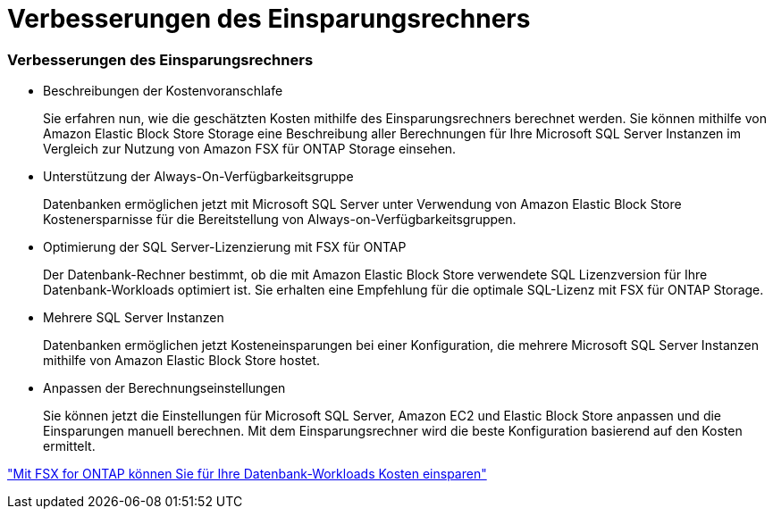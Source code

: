 = Verbesserungen des Einsparungsrechners
:allow-uri-read: 




=== Verbesserungen des Einsparungsrechners

* Beschreibungen der Kostenvoranschlafe
+
Sie erfahren nun, wie die geschätzten Kosten mithilfe des Einsparungsrechners berechnet werden. Sie können mithilfe von Amazon Elastic Block Store Storage eine Beschreibung aller Berechnungen für Ihre Microsoft SQL Server Instanzen im Vergleich zur Nutzung von Amazon FSX für ONTAP Storage einsehen.

* Unterstützung der Always-On-Verfügbarkeitsgruppe
+
Datenbanken ermöglichen jetzt mit Microsoft SQL Server unter Verwendung von Amazon Elastic Block Store Kostenersparnisse für die Bereitstellung von Always-on-Verfügbarkeitsgruppen.

* Optimierung der SQL Server-Lizenzierung mit FSX für ONTAP
+
Der Datenbank-Rechner bestimmt, ob die mit Amazon Elastic Block Store verwendete SQL Lizenzversion für Ihre Datenbank-Workloads optimiert ist. Sie erhalten eine Empfehlung für die optimale SQL-Lizenz mit FSX für ONTAP Storage.

* Mehrere SQL Server Instanzen
+
Datenbanken ermöglichen jetzt Kosteneinsparungen bei einer Konfiguration, die mehrere Microsoft SQL Server Instanzen mithilfe von Amazon Elastic Block Store hostet.

* Anpassen der Berechnungseinstellungen
+
Sie können jetzt die Einstellungen für Microsoft SQL Server, Amazon EC2 und Elastic Block Store anpassen und die Einsparungen manuell berechnen. Mit dem Einsparungsrechner wird die beste Konfiguration basierend auf den Kosten ermittelt.



link:https://docs.netapp.com/us-en/workload-databases/explore-savings.html["Mit FSX for ONTAP können Sie für Ihre Datenbank-Workloads Kosten einsparen"]
